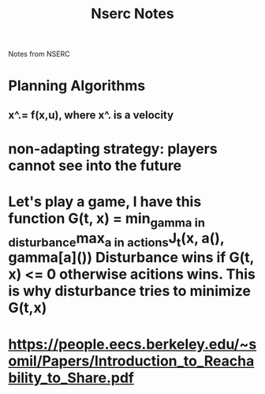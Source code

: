 #+TITLE: Nserc Notes

Notes from NSERC
* Planning Algorithms
** x^.= f(x,u), where x^. is a velocity
* non-adapting strategy: players cannot see into the future
* Let's play a game, I have this function G(t, x) = min_{gamma in disturbance}max_{a in actions}J_t(x, a(), gamma[a]()) Disturbance wins if G(t, x) <= 0 otherwise acitions wins. This is why disturbance tries to minimize G(t,x)
* https://people.eecs.berkeley.edu/~somil/Papers/Introduction_to_Reachability_to_Share.pdf
